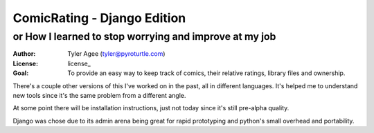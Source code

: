 ==============================
ComicRating - Django Edition
==============================
or How I learned to stop worrying and improve at my job
-------------------------------------------------------
:Author: Tyler Agee (tyler@pyroturtle.com)
:License: license_
:Goal: To provide an easy way to keep track of comics, their relative ratings, library files and ownership.

There's a couple other versions of this I've worked on in the past, all in different languages. It's helped me to understand new tools since it's the same problem from a different angle.

At some point there will be installation instructions, just not today since it's still pre-alpha quality.

Django was chose due to its admin arena being great for rapid prototyping and python's small overhead and portability.

.. license: http://creativecommons.org/licenses/by-nc-sa/3.0/us/
.. CC BY-NC-SA 3.0: http://creativecommons.org/licenses/by-nc-sa/3.0/us/